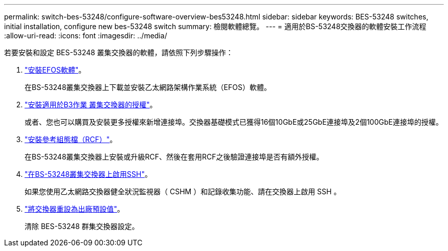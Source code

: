 ---
permalink: switch-bes-53248/configure-software-overview-bes53248.html 
sidebar: sidebar 
keywords: BES-53248 switches, initial installation, configure new bes-53248 switch 
summary: 檢閱軟體總覽。 
---
= 適用於BS-53248交換器的軟體安裝工作流程
:allow-uri-read: 
:icons: font
:imagesdir: ../media/


[role="lead"]
若要安裝和設定 BES-53248 叢集交換器的軟體，請依照下列步驟操作：

. link:configure-efos-software.html["安裝EFOS軟體"]。
+
在BS-53248叢集交換器上下載並安裝乙太網路架構作業系統（EFOS）軟體。

. link:configure-licenses.html["安裝適用於B3作業 叢集交換器的授權"]。
+
或者、您也可以購買及安裝更多授權來新增連接埠。交換器基礎模式已獲得16個10GbE或25GbE連接埠及2個100GbE連接埠的授權。

. link:configure-install-rcf.html["安裝參考組態檔（RCF）"]。
+
在BS-53248叢集交換器上安裝或升級RCF、然後在套用RCF之後驗證連接埠是否有額外授權。

. link:configure-ssh.html["在BS-53248叢集交換器上啟用SSH"]。
+
如果您使用乙太網路交換器健全狀況監視器（ CSHM ）和記錄收集功能、請在交換器上啟用 SSH 。

. link:reset-switch-bes-53248.html["將交換器重設為出廠預設值"]。
+
清除 BES-53248 群集交換器設定。


